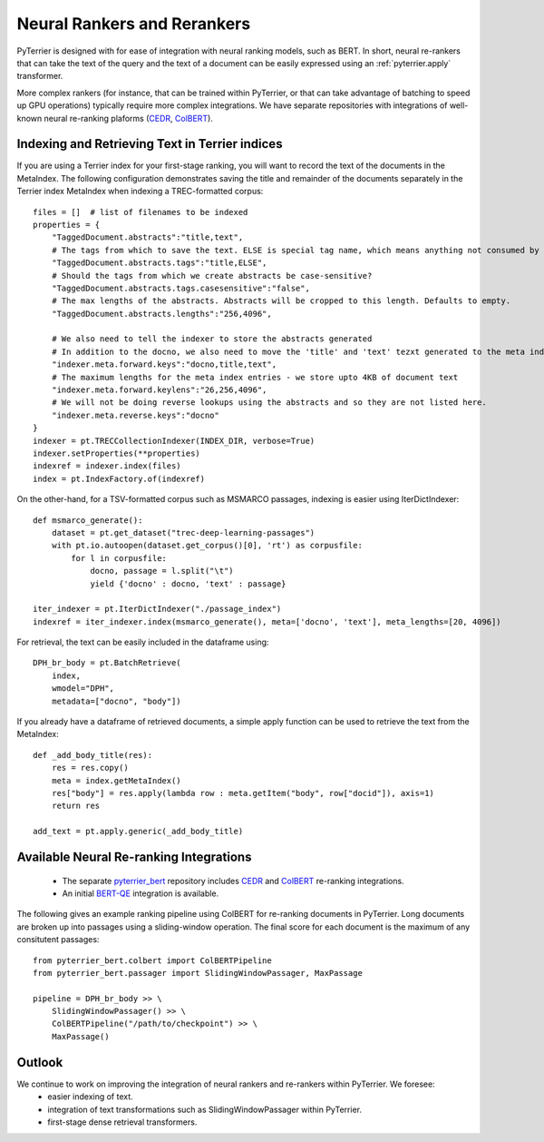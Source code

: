 Neural Rankers and Rerankers
----------------------------

PyTerrier is designed with for ease of integration with neural ranking models, such as BERT.
In short, neural re-rankers that can take the text of the query and the text of a document
can be easily expressed using an :ref:`pyterrier.apply` transformer. 

More complex rankers (for instance, that can be trained within PyTerrier, or that can take
advantage of batching to speed up GPU operations) typically require more complex integrations.
We have separate repositories with integrations of well-known neural re-ranking plaforms 
(`CEDR <https://github.com/Georgetown-IR-Lab/cedr>`_, `ColBERT <https://github.com/stanford-futuredata/ColBERT>`_). 

Indexing and Retrieving Text in Terrier indices
===============================================

If you are using a Terrier index for your first-stage ranking, you will want to record the text
of the documents in the MetaIndex. The following configuration demonstrates saving the title
and remainder of the documents separately in the Terrier index MetaIndex when indexing a 
TREC-formatted corpus::

    files = []  # list of filenames to be indexed
    properties = {
        "TaggedDocument.abstracts":"title,text",
        # The tags from which to save the text. ELSE is special tag name, which means anything not consumed by other tags.
        "TaggedDocument.abstracts.tags":"title,ELSE",
        # Should the tags from which we create abstracts be case-sensitive?
        "TaggedDocument.abstracts.tags.casesensitive":"false",
        # The max lengths of the abstracts. Abstracts will be cropped to this length. Defaults to empty.
        "TaggedDocument.abstracts.lengths":"256,4096",

        # We also need to tell the indexer to store the abstracts generated
        # In addition to the docno, we also need to move the 'title' and 'text' tezxt generated to the meta index
        "indexer.meta.forward.keys":"docno,title,text",
        # The maximum lengths for the meta index entries - we store upto 4KB of document text
        "indexer.meta.forward.keylens":"26,256,4096",
        # We will not be doing reverse lookups using the abstracts and so they are not listed here.
        "indexer.meta.reverse.keys":"docno"
    }
    indexer = pt.TRECCollectionIndexer(INDEX_DIR, verbose=True)
    indexer.setProperties(**properties)
    indexref = indexer.index(files)
    index = pt.IndexFactory.of(indexref)

On the other-hand, for a TSV-formatted corpus such as MSMARCO passages, indexing is easier
using IterDictIndexer::

    def msmarco_generate():
        dataset = pt.get_dataset("trec-deep-learning-passages")
        with pt.io.autoopen(dataset.get_corpus()[0], 'rt') as corpusfile:
            for l in corpusfile:
                docno, passage = l.split("\t")
                yield {'docno' : docno, 'text' : passage}

    iter_indexer = pt.IterDictIndexer("./passage_index")
    indexref = iter_indexer.index(msmarco_generate(), meta=['docno', 'text'], meta_lengths=[20, 4096])


For retrieval, the text can be easily included in the dataframe using::

    DPH_br_body = pt.BatchRetrieve(
        index, 
        wmodel="DPH",
        metadata=["docno", "body"])

If you already have a dataframe of retrieved documents, a simple apply function can 
be used to retrieve the text from the MetaIndex::

    def _add_body_title(res):
        res = res.copy()
        meta = index.getMetaIndex()
        res["body"] = res.apply(lambda row : meta.getItem("body", row["docid"]), axis=1)
        return res

    add_text = pt.apply.generic(_add_body_title)


Available Neural Re-ranking Integrations
========================================

 - The separate `pyterrier_bert <https://github.com/cmacdonald/pyterrier_bert>`_ repository includes `CEDR <https://github.com/Georgetown-IR-Lab/cedr>`_ and `ColBERT <https://github.com/stanford-futuredata/ColBERT>`_ re-ranking integrations.
 - An initial `BERT-QE <https://github.com/cmacdonald/BERT-QE>`_ integration is available.

The following gives an example ranking pipeline using ColBERT for re-ranking documents in PyTerrier.
Long documents are broken up into passages using a sliding-window operation. The final score for each
document is the maximum of any consitutent passages::

    from pyterrier_bert.colbert import ColBERTPipeline
    from pyterrier_bert.passager import SlidingWindowPassager, MaxPassage

    pipeline = DPH_br_body >> \
        SlidingWindowPassager() >> \
        ColBERTPipeline("/path/to/checkpoint") >> \
        MaxPassage()

Outlook
=======

We continue to work on improving the integration of neural rankers and re-rankers within PyTerrier. We foresee:
 - easier indexing of text.
 - integration of text transformations such as SlidingWindowPassager within PyTerrier.
 - first-stage dense retrieval transformers. 